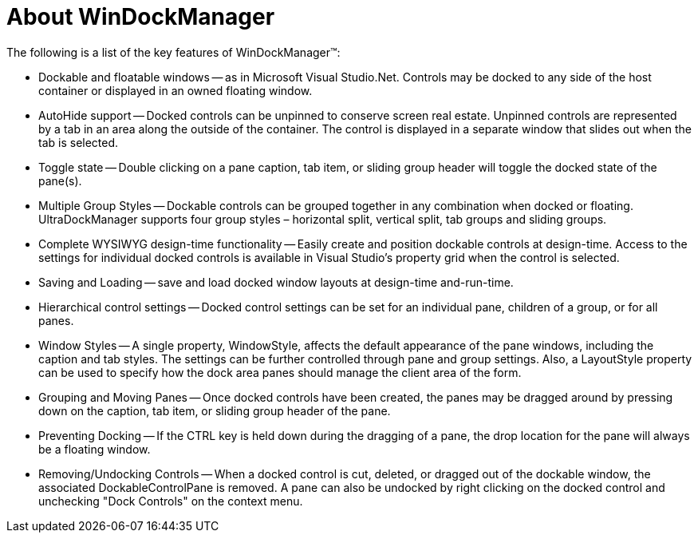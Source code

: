 ﻿////

|metadata|
{
    "name": "windockmanager-about-windockmanager",
    "controlName": ["WinDockManager"],
    "tags": [],
    "guid": "{72962E85-EE8E-4C60-9A93-4D9B372FBA8E}",  
    "buildFlags": [],
    "createdOn": "2005-07-07T00:00:00Z"
}
|metadata|
////

= About WinDockManager

The following is a list of the key features of WinDockManager™:

* Dockable and floatable windows -- as in Microsoft Visual Studio.Net. Controls may be docked to any side of the host container or displayed in an owned floating window.
* AutoHide support -- Docked controls can be unpinned to conserve screen real estate. Unpinned controls are represented by a tab in an area along the outside of the container. The control is displayed in a separate window that slides out when the tab is selected.
* Toggle state -- Double clicking on a pane caption, tab item, or sliding group header will toggle the docked state of the pane(s).
* Multiple Group Styles -- Dockable controls can be grouped together in any combination when docked or floating. UltraDockManager supports four group styles – horizontal split, vertical split, tab groups and sliding groups.
* Complete WYSIWYG design-time functionality -- Easily create and position dockable controls at design-time. Access to the settings for individual docked controls is available in Visual Studio's property grid when the control is selected.
* Saving and Loading -- save and load docked window layouts at design-time and-run-time.
* Hierarchical control settings -- Docked control settings can be set for an individual pane, children of a group, or for all panes.
* Window Styles -- A single property, WindowStyle, affects the default appearance of the pane windows, including the caption and tab styles. The settings can be further controlled through pane and group settings. Also, a LayoutStyle property can be used to specify how the dock area panes should manage the client area of the form.
* Grouping and Moving Panes -- Once docked controls have been created, the panes may be dragged around by pressing down on the caption, tab item, or sliding group header of the pane.
* Preventing Docking -- If the CTRL key is held down during the dragging of a pane, the drop location for the pane will always be a floating window.
* Removing/Undocking Controls -- When a docked control is cut, deleted, or dragged out of the dockable window, the associated DockableControlPane is removed. A pane can also be undocked by right clicking on the docked control and unchecking "Dock Controls" on the context menu.